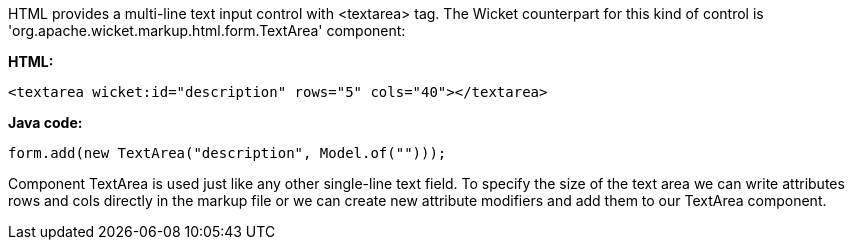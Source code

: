


HTML provides a multi-line text input control with <textarea> tag. The Wicket counterpart for this kind of control is 'org.apache.wicket.markup.html.form.TextArea' component:

*HTML:*

[source,html]
----
<textarea wicket:id="description" rows="5" cols="40"></textarea>
----

*Java code:*

[source,java]
----
form.add(new TextArea("description", Model.of("")));
----

Component TextArea is used just like any other single-line text field. To specify the size of the text area we can write attributes rows and cols directly in the markup file or we can create new attribute modifiers and add them to our TextArea component.
